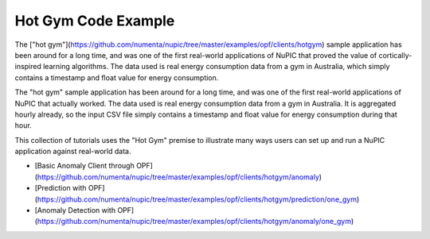 Hot Gym Code Example
====================

The ["hot gym"](https://github.com/numenta/nupic/tree/master/examples/opf/clients/hotgym) sample application has been around for a long time, and was one of the first real-world applications of NuPIC that proved the value of cortically-inspired learning algorithms. The data used is real energy consumption data from a gym in Australia, which simply contains a timestamp and float value for energy consumption.

The "hot gym" sample application has been around for a long time, and was one of the first real-world applications of NuPIC that actually worked. The data used is real energy consumption data from a gym in Australia. It is aggregated hourly already, so the input CSV file simply contains a timestamp and float value for energy consumption during that hour.

This collection of tutorials uses the "Hot Gym" premise to illustrate many ways users can set up and run a NuPIC application against real-world data.

- [Basic Anomaly Client through OPF](https://github.com/numenta/nupic/tree/master/examples/opf/clients/hotgym/anomaly)
- [Prediction with OPF](https://github.com/numenta/nupic/tree/master/examples/opf/clients/hotgym/prediction/one_gym)
- [Anomaly Detection with OPF](https://github.com/numenta/nupic/tree/master/examples/opf/clients/hotgym/anomaly/one_gym)
